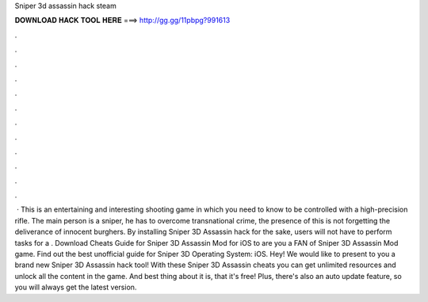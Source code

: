 Sniper 3d assassin hack steam

𝐃𝐎𝐖𝐍𝐋𝐎𝐀𝐃 𝐇𝐀𝐂𝐊 𝐓𝐎𝐎𝐋 𝐇𝐄𝐑𝐄 ===> http://gg.gg/11pbpg?991613

.

.

.

.

.

.

.

.

.

.

.

.

 · This is an entertaining and interesting shooting game in which you need to know to be controlled with a high-precision rifle. The main person is a sniper, he has to overcome transnational crime, the presence of this is not forgetting the deliverance of innocent burghers. By installing Sniper 3D Assassin hack for the sake, users will not have to perform tasks for a . Download Cheats Guide for Sniper 3D Assassin Mod for iOS to are you a FAN of Sniper 3D Assassin Mod game. Find out the best unofficial guide for Sniper 3D Operating System: iOS. Hey! We would like to present to you a brand new Sniper 3D Assassin hack tool! With these Sniper 3D Assassin cheats you can get unlimited resources and unlock all the content in the game. And best thing about it is, that it's free! Plus, there's also an auto update feature, so you will always get the latest version.